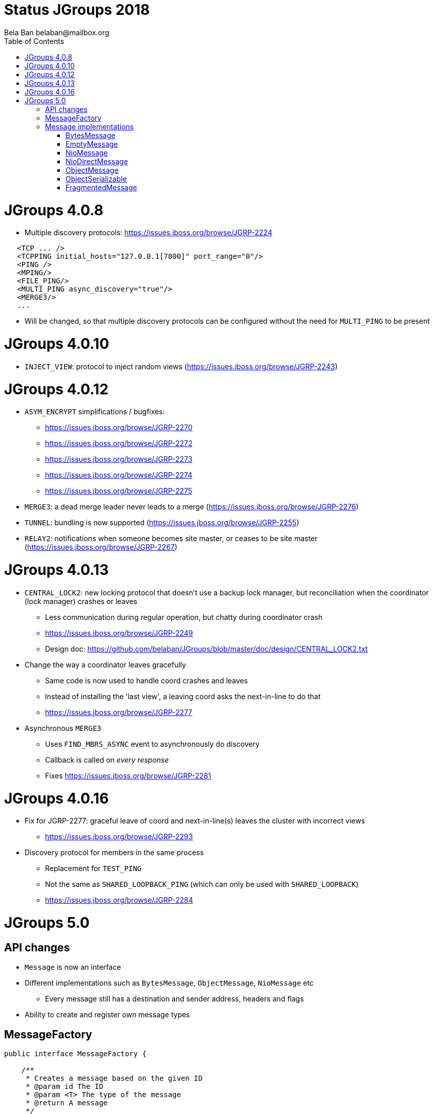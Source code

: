 
= Status JGroups 2018
:author: Bela Ban belaban@mailbox.org
:backend: deckjs
:deckjs_transition: fade
:navigation:
:deckjs_theme: web-2.0
:goto:
:menu:
:toc:
:status:







= JGroups 4.0.8

* Multiple discovery protocols: https://issues.jboss.org/browse/JGRP-2224
[source.xml]
----
   <TCP ... />
   <TCPPING initial_hosts="127.0.0.1[7800]" port_range="0"/>
   <PING />
   <MPING/>
   <FILE_PING/>
   <MULTI_PING async_discovery="true"/>
   <MERGE3/>
   ...
----
* Will be changed, so that multiple discovery protocols can be configured without the need for `MULTI_PING` to
be present


= JGroups 4.0.10
* `INJECT_VIEW`: protocol to inject random views (https://issues.jboss.org/browse/JGRP-2243)


= JGroups 4.0.12
* `ASYM_ENCRYPT` simplifications / bugfixes:
** https://issues.jboss.org/browse/JGRP-2270
** https://issues.jboss.org/browse/JGRP-2272
** https://issues.jboss.org/browse/JGRP-2273
** https://issues.jboss.org/browse/JGRP-2274
** https://issues.jboss.org/browse/JGRP-2275
* `MERGE3`: a dead merge leader never leads to a merge (https://issues.jboss.org/browse/JGRP-2276)
* `TUNNEL`: bundling is now supported (https://issues.jboss.org/browse/JGRP-2255)
* `RELAY2`: notifications when someone becomes site master, or ceases to be site master
  (https://issues.jboss.org/browse/JGRP-2267)

= JGroups 4.0.13
* `CENTRAL_LOCK2`: new locking protocol that doesn't use a backup lock manager, but reconciliation when the coordinator
  (lock manager) crashes or leaves
** Less communication during regular operation, but chatty during coordinator crash
** https://issues.jboss.org/browse/JGRP-2249
** Design doc: https://github.com/belaban/JGroups/blob/master/doc/design/CENTRAL_LOCK2.txt

* Change the way a coordinator leaves gracefully
** Same code is now used to handle coord crashes and leaves
** Instead of installing the 'last view', a leaving coord asks the next-in-line to do that
** https://issues.jboss.org/browse/JGRP-2277

* Asynchronous `MERGE3`
** Uses `FIND_MBRS_ASYNC` event to asynchronously do discovery
** Callback is called on _every response_
** Fixes https://issues.jboss.org/browse/JGRP-2281


= JGroups 4.0.16
* Fix for JGRP-2277: graceful leave of coord and next-in-line(s) leaves the cluster with incorrect views
** https://issues.jboss.org/browse/JGRP-2293

* Discovery protocol for members in the same process
** Replacement for `TEST_PING`
** Not the same as `SHARED_LOOPBACK_PING` (which can only be used with `SHARED_LOOPBACK`)
** https://issues.jboss.org/browse/JGRP-2284



= JGroups 5.0

== API changes
* `Message` is now an interface
* Different implementations such as `BytesMessage`, `ObjectMessage`, `NioMessage` etc
** Every message still has a destination and sender address, headers and flags
* Ability to create and register own message types

== MessageFactory
[source,java]
----
public interface MessageFactory {

    /**
     * Creates a message based on the given ID
     * @param id The ID
     * @param <T> The type of the message
     * @return A message
     */
    <T extends Message> T create(byte id);

    /**
     * Registers a new creator of messages
     * @param type The type associated with the new payload.
     * @param generator The creator of the payload associated with the given type
     */
    void register(byte type, Supplier<? extends Message> generator);
}
----
* The message factory can be set and retrieved from the transport with `get/setMessageFactory()`

== Message implementations

=== BytesMessage
* Equivalent to old `Message`: has a byte array, an offset and a length
* JOL shows exactly the same memory layout as before:

----
[belasmac] /Users/bela$ jol-size.sh org.jgroups.BytesMessage

org.jgroups.BytesMessage object internals:
 OFFSET  SIZE     TYPE DESCRIPTION                    VALUE
      0     4          (object header)                ...
      4     4          (object header)                ...
      8     4          (object header)                ...
     12     2    short BaseMessage.flags              0
     14     1     byte BaseMessage.transient_flags    0
     15     1          (alignment/padding gap)        N/A
     16     4  Address BaseMessage.dest_addr          null
     20     4  Address BaseMessage.src_addr           null
     24     4 Header[] BaseMessage.headers            [null, null, null, null]
     28     4      int BytesMessage.offset            0
     32     4      int BytesMessage.length            0
     36     4   byte[] BytesMessage.buf               null
Instance size: 40 bytes
Space losses: 1 bytes internal + 0 bytes external = 1 bytes total
----
* This is still the most frequently used message used internally by JGroups (followed by `EmptyMessage`)

==== Allocation and performance
* 8 nodes, UPerf with UDP, 80% reads / 20% writes
* Performance is the same as with the old `Message` (~42'000/sec/node)
* Allocation
** TLABs: 7.4GB (master: 7.32), allocation rate TLABs: 126.33MB/sec (master: 124.9)
** Objects: 33.39GB (master: 37.68), allocation rate: 569.98kB/sec (master: 643.08kB/sec)


=== EmptyMessage
* No payload
* Used by JGroups to send messages which contain only flags and headers
* Compact size:
----
[belasmac] /Users/bela$ jol-size.sh org.jgroups.EmptyMessage

org.jgroups.EmptyMessage object internals:
 OFFSET  SIZE     TYPE DESCRIPTION                    VALUE
      0     4          (object header)                ...
      4     4          (object header)                ...
      8     4          (object header)                ...
     12     2    short BaseMessage.flags              0
     14     1     byte BaseMessage.transient_flags    0
     15     1          (alignment/padding gap)        N/A
     16     4  Address BaseMessage.dest_addr          null
     20     4  Address BaseMessage.src_addr           null
     24     4 Header[] BaseMessage.headers            [null, null, null, null]
     28     4          (loss due to the next object alignment)
Instance size: 32 bytes
Space losses: 1 bytes internal + 4 bytes external = 5 bytes total
----

=== NioMessage

=== NioDirectMessage

=== ObjectMessage

=== ObjectSerializable


=== FragmentedMessage
